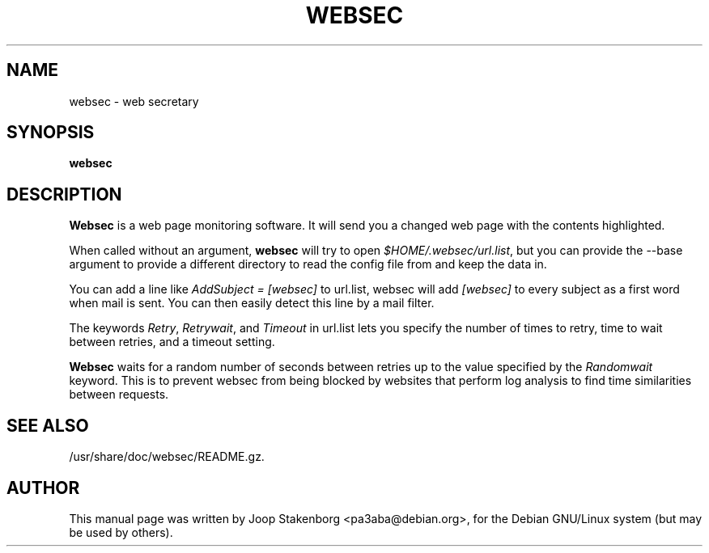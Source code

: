 .\" 
.TH "WEBSEC" "1" "1.4.0" "" ""
.SH "NAME"
websec \- web secretary

.SH "SYNOPSIS"
\fBwebsec\fR 

.SH "DESCRIPTION"
\fBWebsec\fR is a web page monitoring software. 
It will send you a changed web page with the contents
highlighted.

When called without an argument, \fBwebsec\fR will try to
open \fI$HOME/.websec/url.list\fR, but you can provide the
--base argument to provide a different directory to read the
config file from and keep the data in.


You can add a line like \fIAddSubject = [websec]\fR to
url.list, websec will add \fI[websec]\fR to every subject
as a first word when mail is sent. You can then easily detect
this line by a mail filter.


The keywords \fIRetry\fR, \fIRetrywait\fR, and
\fITimeout\fR in url.list lets you specify the number
of times to retry, time to wait between retries, and a
timeout setting.


\fBWebsec\fR waits for a random number of seconds between
retries up to the value specified by the \fIRandomwait\fR
keyword. This is to prevent websec from being blocked by
websites that perform log analysis to find time similarities
between requests.



.SH "SEE ALSO"
/usr/share/doc/websec/README.gz.

.SH "AUTHOR"
This manual page was written by Joop Stakenborg
<pa3aba@debian.org>,
for the Debian GNU/Linux system (but may be used by others).
